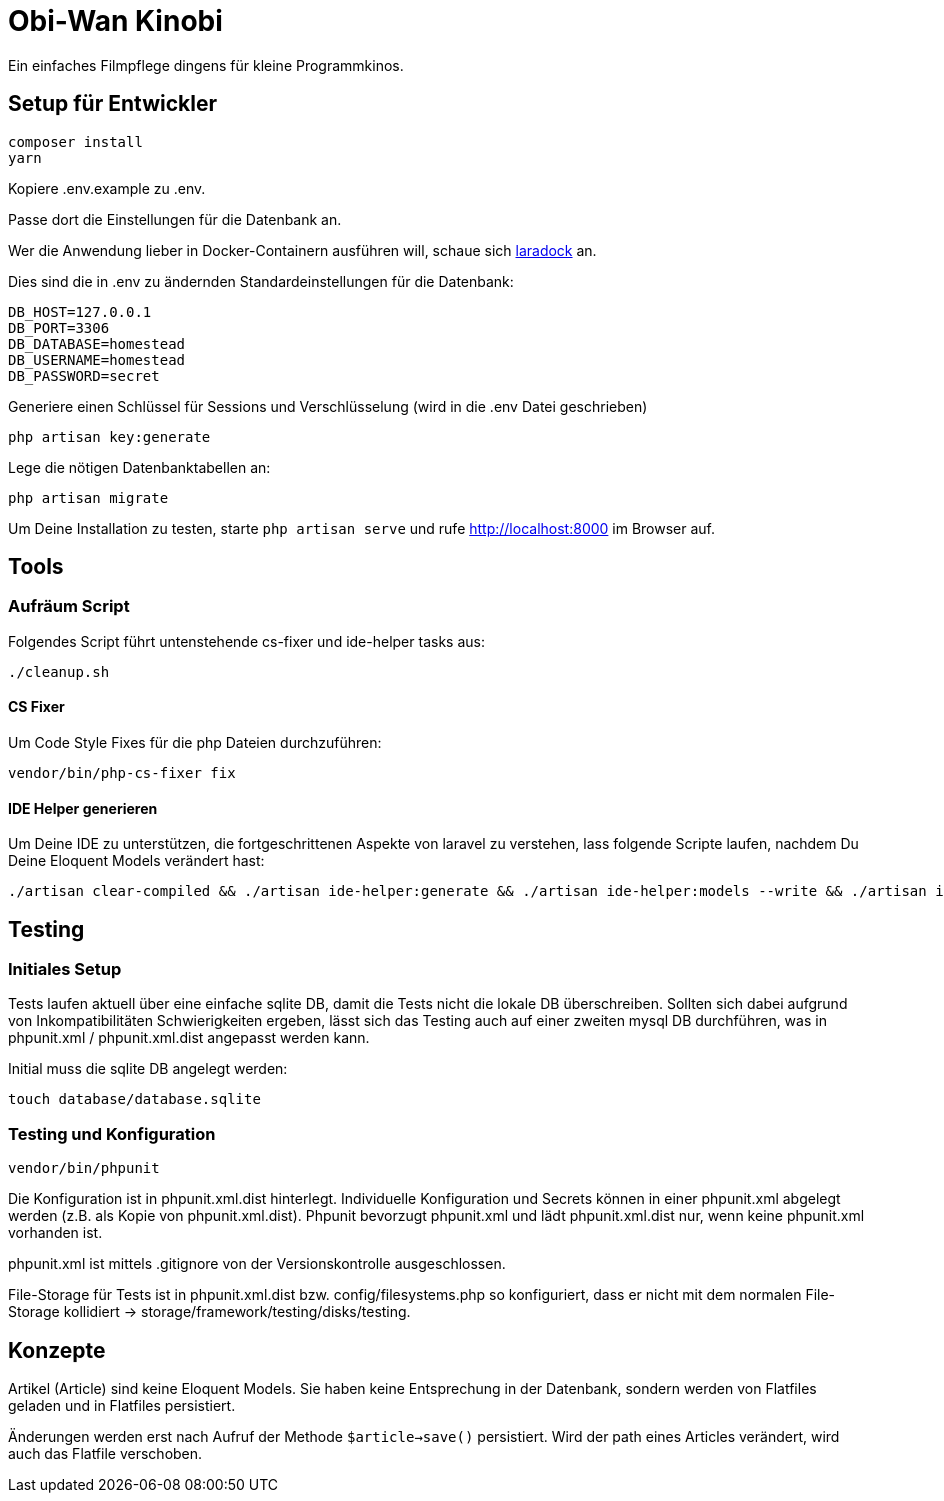 = Obi-Wan Kinobi

Ein einfaches Filmpflege dingens für kleine Programmkinos.

== Setup für Entwickler

```bash
composer install
yarn
```

Kopiere .env.example zu .env.

Passe dort die Einstellungen für die Datenbank an.

Wer die Anwendung lieber in Docker-Containern ausführen will, schaue sich https://laradock.io/introduction/[laradock] an.

Dies sind die in .env zu ändernden Standardeinstellungen für die Datenbank:

```
DB_HOST=127.0.0.1
DB_PORT=3306
DB_DATABASE=homestead
DB_USERNAME=homestead
DB_PASSWORD=secret
```

Generiere einen Schlüssel für Sessions und Verschlüsselung (wird in die .env Datei geschrieben)

```bash
php artisan key:generate
```

Lege die nötigen Datenbanktabellen an:

```bash
php artisan migrate
```

Um Deine Installation zu testen, starte `php artisan serve` und rufe http://localhost:8000 im Browser auf.

== Tools

=== Aufräum Script

Folgendes Script führt untenstehende cs-fixer und ide-helper tasks aus:

```bash
./cleanup.sh
```

==== CS Fixer

Um Code Style Fixes für die php Dateien durchzuführen:

```bash
vendor/bin/php-cs-fixer fix
```

==== IDE Helper generieren

Um Deine IDE zu unterstützen, die fortgeschrittenen Aspekte von laravel zu verstehen, lass folgende Scripte laufen,
nachdem Du Deine Eloquent Models verändert hast:

```bash
./artisan clear-compiled && ./artisan ide-helper:generate && ./artisan ide-helper:models --write && ./artisan ide-helper:meta
```

== Testing

=== Initiales Setup

Tests laufen aktuell über eine einfache sqlite DB, damit die Tests nicht die lokale DB überschreiben.
Sollten sich dabei aufgrund von Inkompatibilitäten Schwierigkeiten ergeben, lässt sich das Testing auch auf einer
zweiten mysql DB durchführen, was in phpunit.xml / phpunit.xml.dist angepasst werden kann.

Initial muss die sqlite DB angelegt werden:

```bash
touch database/database.sqlite
```

=== Testing und Konfiguration

```bash
vendor/bin/phpunit
```

Die Konfiguration ist in phpunit.xml.dist hinterlegt.
Individuelle Konfiguration und Secrets können in einer phpunit.xml abgelegt werden (z.B. als Kopie von phpunit.xml.dist).
Phpunit bevorzugt phpunit.xml und lädt phpunit.xml.dist nur, wenn keine phpunit.xml vorhanden ist.

phpunit.xml ist mittels .gitignore von der Versionskontrolle ausgeschlossen.

File-Storage für Tests ist in phpunit.xml.dist bzw. config/filesystems.php so konfiguriert, dass er nicht mit
dem normalen File-Storage kollidiert -> storage/framework/testing/disks/testing.

== Konzepte

Artikel (Article) sind keine Eloquent Models. Sie haben keine Entsprechung in der Datenbank, sondern werden
von Flatfiles geladen und in Flatfiles persistiert.

Änderungen werden erst nach Aufruf der Methode `$article->save()` persistiert.
Wird der path eines Articles verändert, wird auch das Flatfile verschoben.

